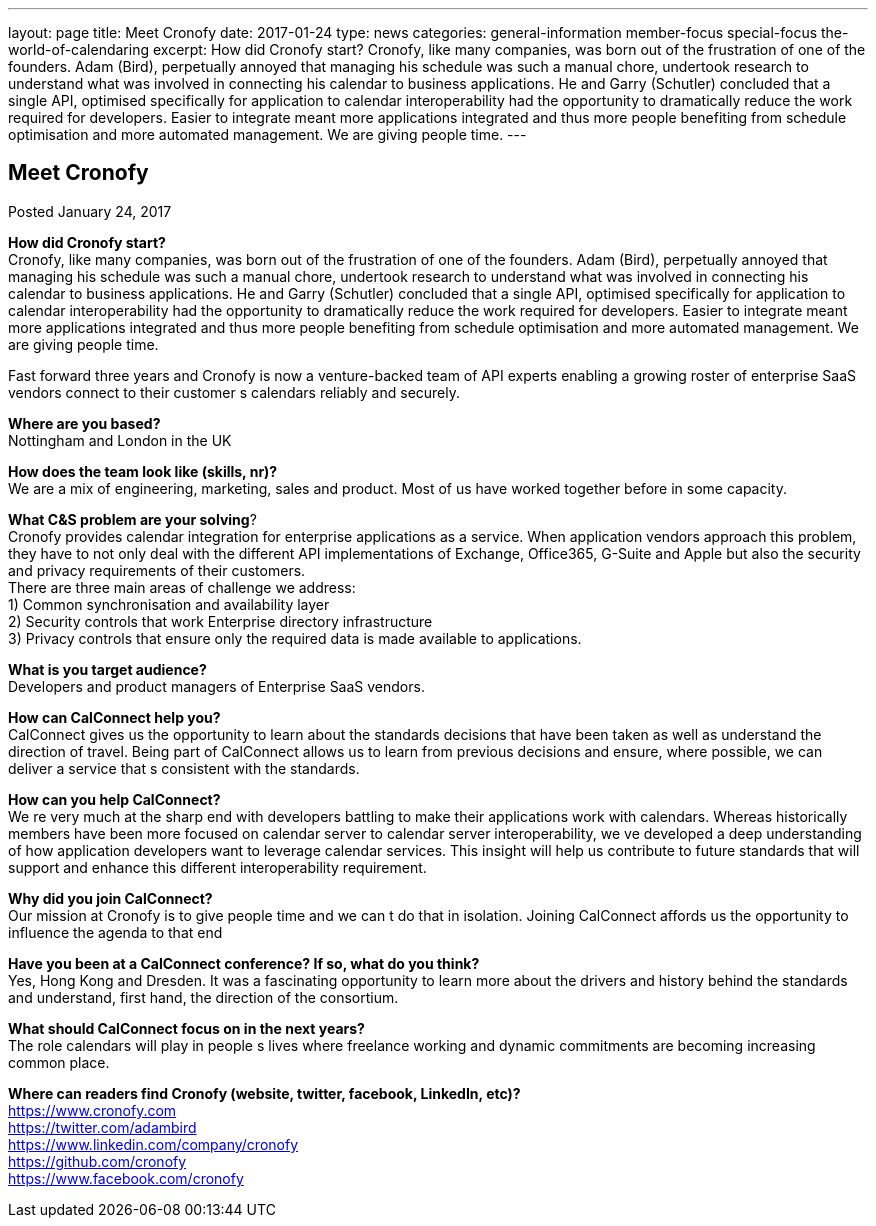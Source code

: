---
layout: page
title: Meet Cronofy
date: 2017-01-24
type: news
categories: general-information member-focus special-focus the-world-of-calendaring
excerpt: How did Cronofy start? Cronofy, like many companies, was born out of the frustration of one of the founders. Adam (Bird), perpetually annoyed that managing his schedule was such a manual chore, undertook research to understand what was involved in connecting his calendar to business applications. He and Garry (Schutler) concluded that a single API, optimised specifically for application to calendar interoperability had the opportunity to dramatically reduce the work required for developers. Easier to integrate meant more applications integrated and thus more people benefiting from schedule optimisation and more automated management. We are giving people time.
---

== Meet Cronofy

Posted January 24, 2017 

*How did Cronofy start?* +
Cronofy, like many companies, was born out of the frustration of one of the founders. Adam (Bird), perpetually annoyed that managing his schedule was such a manual chore, undertook research to understand what was involved in connecting his calendar to business applications. He and Garry (Schutler) concluded that a single API, optimised specifically for application to calendar interoperability had the opportunity to dramatically reduce the work required for developers. Easier to integrate meant more applications integrated and thus more people benefiting from schedule optimisation and more automated management. We are giving people time.

Fast forward three years and Cronofy is now a venture-backed team of API experts enabling a growing roster of enterprise SaaS vendors connect to their customer s calendars reliably and securely.

*Where are you based?* +
Nottingham and London in the UK

*How does the team look like (skills, nr)?* +
We are a mix of engineering, marketing, sales and product. Most of us have worked together before in some capacity.

*What C&S problem are your solving*? +
Cronofy provides calendar integration for enterprise applications as a service. When application vendors approach this problem, they have to not only deal with the different API implementations of Exchange, Office365, G-Suite and Apple but also the security and privacy requirements of their customers. +
There are three main areas of challenge we address: +
 1) Common synchronisation and availability layer +
 2) Security controls that work Enterprise directory infrastructure +
 3) Privacy controls that ensure only the required data is made available to applications.

*What is you target audience?* +
Developers and product managers of Enterprise SaaS vendors.

*How can CalConnect help you?* +
CalConnect gives us the opportunity to learn about the standards decisions that have been taken as well as understand the direction of travel. Being part of CalConnect allows us to learn from previous decisions and ensure, where possible, we can deliver a service that s consistent with the standards.

*How can you help CalConnect?* +
We re very much at the sharp end with developers battling to make their applications work with calendars. Whereas historically members have been more focused on calendar server to calendar server interoperability, we ve developed a deep understanding of how application developers want to leverage calendar services. This insight will help us contribute to future standards that will support and enhance this different interoperability requirement.

*Why did you join CalConnect?* +
Our mission at Cronofy is to give people time and we can t do that in isolation. Joining CalConnect affords us the opportunity to influence the agenda to that end

*Have you been at a CalConnect conference? If so, what do you think?* +
Yes, Hong Kong and Dresden. It was a fascinating opportunity to learn more about the drivers and history behind the standards and understand, first hand, the direction of the consortium.

*What should CalConnect focus on in the next years?* +
The role calendars will play in people s lives where freelance working and dynamic commitments are becoming increasing common place.

*Where can readers find Cronofy (website, twitter, facebook, LinkedIn, etc)?* +
https://www.cronofy.com +
https://twitter.com/adambird +
https://www.linkedin.com/company/cronofy +
https://github.com/cronofy +
https://www.facebook.com/cronofy


